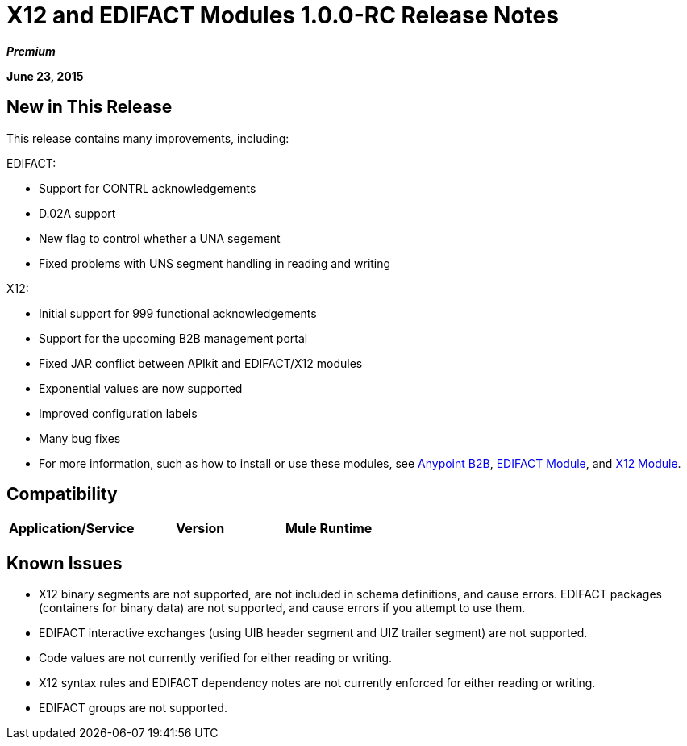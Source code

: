 = X12 and EDIFACT Modules 1.0.0-RC Release Notes
:keywords: b2b, x12, edifact, contrl, d.02a, 999, una, uns

*_Premium_*

*June 23, 2015*

== New in This Release

This release contains many improvements, including:

EDIFACT:

* Support for CONTRL acknowledgements
* D.02A support
* New flag to control whether a UNA segement
* Fixed problems with UNS segment handling in reading and writing

X12:

* Initial support for 999 functional acknowledgements
* Support for the upcoming B2B management portal
* Fixed JAR conflict between APIkit and EDIFACT/X12 modules
* Exponential values are now supported
* Improved configuration labels
* Many bug fixes
* For more information, such as how to install or use these modules, see
link:/anypoint-b2b/anypoint-b2b[Anypoint B2B], link:/anypoint-b2b/edifact-module[EDIFACT Module], and link:/anypoint-b2b/x12-module[X12 Module].

== Compatibility

[width="100%",cols=",,",options="header"]
|===
|Application/Service|Version
|Mule Runtime|Mule 3.6.0 and newer
|===

== Known Issues

* X12 binary segments are not supported, are not included in schema definitions, and cause errors. EDIFACT packages (containers for binary data) are not supported, and cause errors if you attempt to use them.
* EDIFACT interactive exchanges (using UIB header segment and UIZ trailer segment) are not supported.
* Code values are not currently verified for either reading or writing.
* X12 syntax rules and EDIFACT dependency notes are not currently enforced for either reading or writing.
* EDIFACT groups are not supported.

